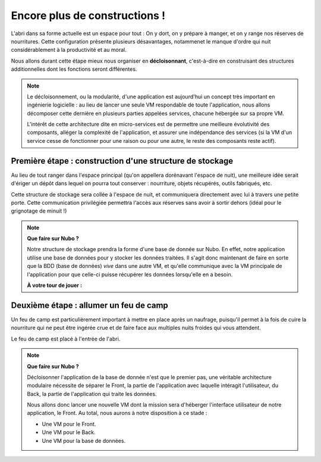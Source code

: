 Encore plus de constructions !
===================================

L'abri dans sa forme actuelle est un espace pour tout : On y dort, on y prépare à manger, et on y range nos réserves de nourritures.
Cette configuration présente plusieurs désavantages, notammenet le manque d'ordre qui nuit considérablement à la productivité et au moral.

Nous allons durant cette étape mieux nous organiser en **décloisonnant**, c'est-à-dire en construisant des structures additionnelles dont les fonctions seront différentes.

.. Note:: 
    Le décloisonnement, ou la modularité, d'une application est aujourd'hui un concept très important en ingénierie logicielle : au lieu de lancer une seule VM respondable de toute l'application, nous allons décomposer cette dernière en plusieurs parties appelées services, chacune hébergée sur sa propre VM. 
    
    L'intérêt de cette architecture dite en micro-services est de permettre une meilleure évolutivité des composants, alléger la complexité de l'application, et assurer une indépendance des services (si la VM d'un service cesse de fonctionner pour une raison ou pour une autre, le reste des composants reste actif).


Première étape : construction d'une structure de stockage
------------

Au lieu de tout ranger dans l'espace principal (qu'on appellera dorénavant l'espace de nuit), une meilleure idée serait d'ériger un dépôt dans lequel on pourra tout conserver : nourriture, objets récupérés, outils fabriqués, etc.

Cette structure de stockage sera collée à l'espace de nuit, et communiquera directement avec lui à travers une petite porte. Cette communication privilégiée permettra l'accès aux réserves sans avoir à sortir dehors (idéal pour le grignotage de minuit !) 

.. note::
    **Que faire sur Nubo ?**
    
    Notre structure de stockage prendra la forme d'une base de donnée sur Nubo. En effet, notre application utilise une base de données pour y stocker les données traitées. 
    Il s'agit donc maintenant de faire en sorte que la BDD (base de données) *vive* dans une autre VM, et qu'elle communique avec la VM principale de l'application pour que celle-ci puisse récupérer les données lorsqu'elle en a besoin.
   
    
    **À votre tour de jouer :**
    

Deuxième étape : allumer un feu de camp
------------

Un feu de camp est particulièrement important à mettre en place après un naufrage, puisqu'il permet à la fois de cuire la nourriture qui ne peut être ingérée crue et de faire face aux multiples nuits froides qui vous attendent. 

Le feu de camp est placé à l'entrée de l'abri.

.. note::
    **Que faire sur Nubo ?**

    Décloisonner l'application de la base de donnée n'est que le premier pas, 
    une véritable architecture modulaire nécessite de séparer le Front, la partie de l'application avec laquelle intéragit l'utilisateur, du Back, la partie de l'application qui traite les données.

    Nous allons donc lancer une nouvelle VM dont la mission sera d'héberger l'interface utilisateur de notre application, le Front. 
    Au total, nous aurons à notre disposition à ce stade : 
    
    * Une VM pour le Front.
    * Une VM pour le Back.
    * Une VM pour la base de données.

